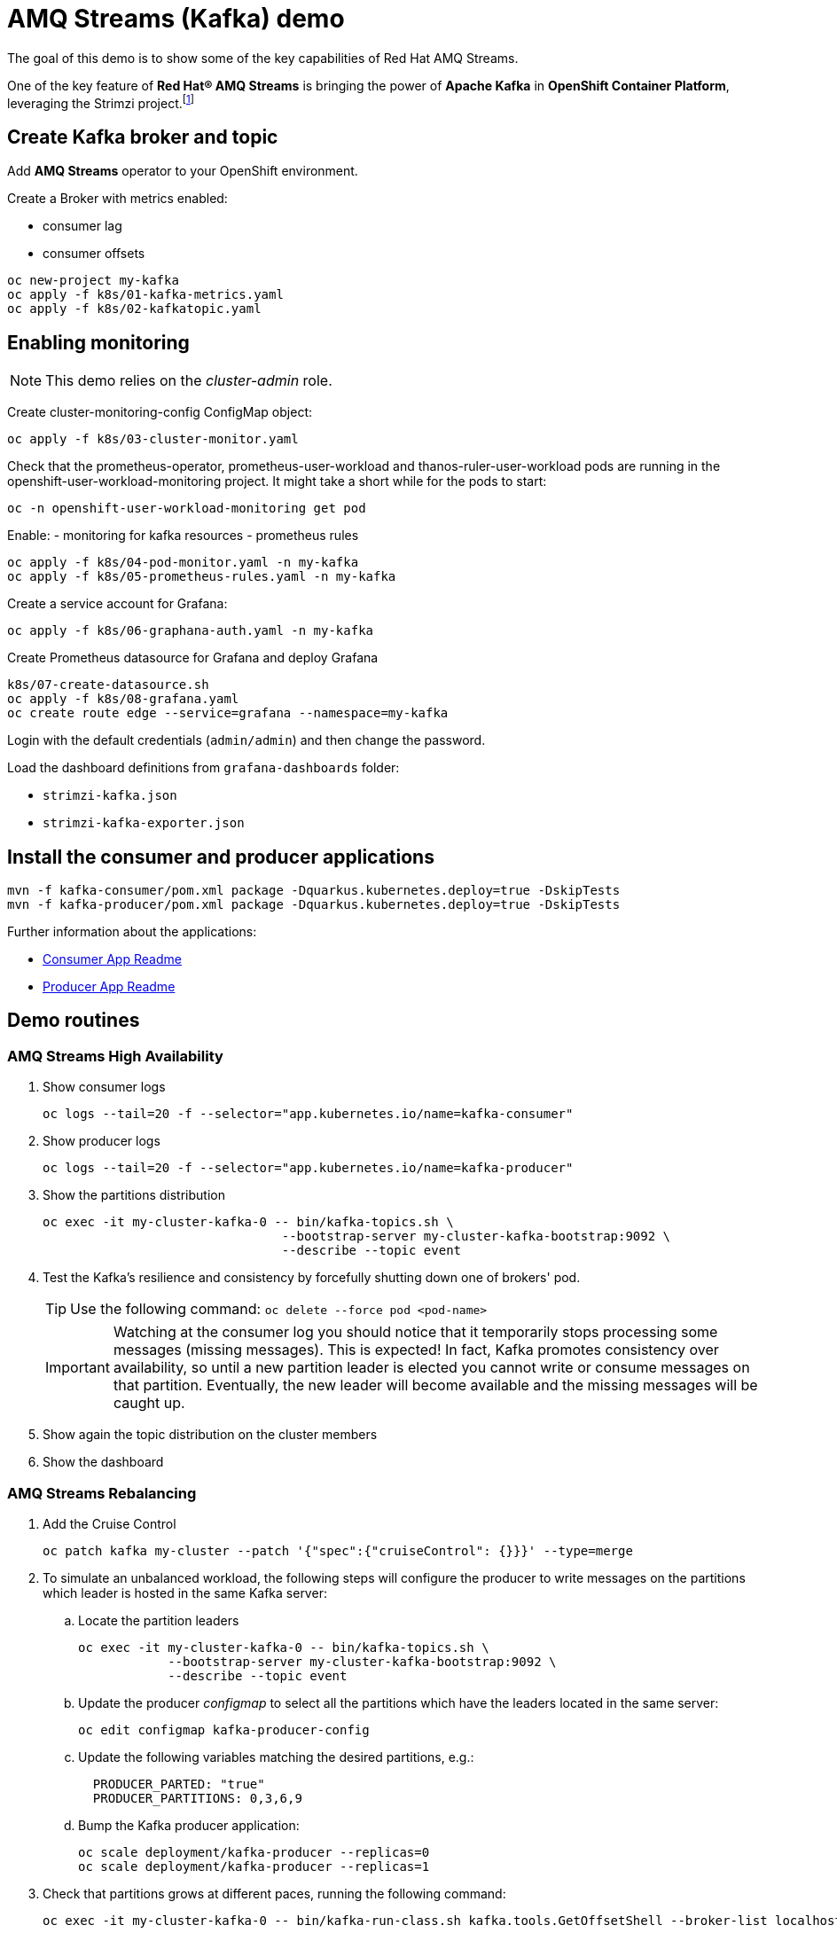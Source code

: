 = AMQ Streams (Kafka) demo

The goal of this demo is to show some of the key capabilities of Red Hat AMQ Streams.

One of the key feature of *Red Hat® AMQ Streams* is bringing the power of *Apache Kafka* in *OpenShift Container Platform*, leveraging the Strimzi project.footnote:[https://strimzi.io/]

== Create Kafka broker and topic

Add **AMQ Streams** operator to your OpenShift environment.

Create a Broker with metrics enabled:

- consumer lag
- consumer offsets

[source,ruby]
----
oc new-project my-kafka
oc apply -f k8s/01-kafka-metrics.yaml
oc apply -f k8s/02-kafkatopic.yaml
----

== Enabling monitoring

NOTE: This demo relies on the _cluster-admin_ role.

Create cluster-monitoring-config ConfigMap object:

[source,shell]
----
oc apply -f k8s/03-cluster-monitor.yaml
----

Check that the prometheus-operator, prometheus-user-workload and thanos-ruler-user-workload pods are running in the openshift-user-workload-monitoring project. It might take a short while for the pods to start:

[source,shell]
----
oc -n openshift-user-workload-monitoring get pod
----

Enable:
- monitoring for kafka resources
- prometheus rules


[source,shell]
----
oc apply -f k8s/04-pod-monitor.yaml -n my-kafka
oc apply -f k8s/05-prometheus-rules.yaml -n my-kafka
----

Create a service account for Grafana:

[source,shell]
----
oc apply -f k8s/06-graphana-auth.yaml -n my-kafka
----

Create Prometheus datasource for Grafana and deploy Grafana

[source,shell]
----
k8s/07-create-datasource.sh
oc apply -f k8s/08-grafana.yaml
oc create route edge --service=grafana --namespace=my-kafka
----

Login with the default credentials (`admin/admin`) and then change the password.

Load the dashboard definitions from `grafana-dashboards` folder:

- `strimzi-kafka.json`
- `strimzi-kafka-exporter.json`

== Install the consumer and producer applications

[source,shell]
----
mvn -f kafka-consumer/pom.xml package -Dquarkus.kubernetes.deploy=true -DskipTests
mvn -f kafka-producer/pom.xml package -Dquarkus.kubernetes.deploy=true -DskipTests
----

Further information about the applications:

* xref:kafka-consumer/README.md[Consumer App Readme]

* xref:kafka-producer/README.md[Producer App Readme]

== Demo routines

=== AMQ Streams High Availability

. Show consumer logs
+
[source,shell]
----
oc logs --tail=20 -f --selector="app.kubernetes.io/name=kafka-consumer"
----

. Show producer logs
+
[source,shell]
----
oc logs --tail=20 -f --selector="app.kubernetes.io/name=kafka-producer"
----

. Show the partitions distribution
+
[source,shell]
----
oc exec -it my-cluster-kafka-0 -- bin/kafka-topics.sh \
                                --bootstrap-server my-cluster-kafka-bootstrap:9092 \
                                --describe --topic event
----

. Test the Kafka's resilience and consistency by forcefully shutting down one of brokers' pod.
+
TIP: Use the following command: `oc delete --force pod <pod-name>`
+
IMPORTANT: Watching at the consumer log you should notice that it temporarily stops processing some messages (missing messages). This is expected! In fact, Kafka promotes consistency over availability, so until a new partition leader is elected you cannot write or consume messages on that partition. Eventually, the new leader will become available and the missing messages will be caught up.

. Show again the topic distribution on the cluster members

. Show the dashboard

=== AMQ Streams Rebalancing

. Add the Cruise Control
+
[source,shell]
----
oc patch kafka my-cluster --patch '{"spec":{"cruiseControl": {}}}' --type=merge
----

. To simulate an unbalanced workload, the following steps will configure the producer to write messages on the partitions which leader is hosted in the same Kafka server:

.. Locate the partition leaders 
+
[source,shell]
----
oc exec -it my-cluster-kafka-0 -- bin/kafka-topics.sh \
            --bootstrap-server my-cluster-kafka-bootstrap:9092 \
            --describe --topic event
----

.. Update the producer _configmap_ to select all the partitions which have the leaders located in the same server:
+
[source,shell]
----
oc edit configmap kafka-producer-config
----

.. Update the following variables matching the desired partitions, e.g.:
+
[source,yaml]
----
  PRODUCER_PARTED: "true"
  PRODUCER_PARTITIONS: 0,3,6,9
----

.. Bump the Kafka producer application:
+
[source,shell]
----
oc scale deployment/kafka-producer --replicas=0
oc scale deployment/kafka-producer --replicas=1
----

. Check that partitions grows at different paces, running the following command:
+
[source,shell]
----
oc exec -it my-cluster-kafka-0 -- bin/kafka-run-class.sh kafka.tools.GetOffsetShell --broker-list localhost:9092 --topic event
----

. Deploy the rebalance configuration which will trigger the optimization analysis:
+
[source,shell]
----
oc apply -f k8s/10-kafka-rebalance-full.yaml
----

. Review the optimization proposal:
+
[source,shell]
----
oc describe kafkarebalance full-rebalance
----

. Approve the proposal
+
[source,shell]
----
oc annotate kafkarebalances.kafka.strimzi.io full-rebalance strimzi.io/rebalance=approve
----
+
[TIP]
==== 
It's possible to trigger a new analysis on the existing rebalancing configuration:

[source,shell]
----
oc annotate kafkarebalances.kafka.strimzi.io full-rebalance strimzi.io/rebalance=refresh
----
====

. Rebalancing takes some time, run again the following command and wait for `Status: True`
+
[source,shell]
----
oc describe kafkarebalance full-rebalance
----

. Run again the describe topic command, you should spot the overloaded partitions moved on different leaders:
+
[source,shell]
----
oc exec -it my-cluster-kafka-0 -- bin/kafka-topics.sh \
            --bootstrap-server my-cluster-kafka-bootstrap:9092 \
            --describe --topic event
----

When the Kafka cluster scales, existing topics do not leverage the newly available brokers, so they remain idle until new topics are created.
The Cruise Control can be used to evenly distribute existing topics on the new available resources, as the following steps will show:

. Increase the Kafka replicas:
+
[source,shell]
----
oc patch kafka my-cluster --patch '{"spec":{"kafka": {"replicas": 4}}}' --type=merge
----

. Change the producer configurations to create an evenly distributed workload:
+
[source,shell]
----
oc edit configmap/kafka-producer-config
----
+
Modify the environment variables:
+
[source,shell]
----
  PRODUCER_PARTED: "false"
  PRODUCER_TICK_FREQUENCY: "10"
----

. Restart the producer and consumer application

. Open the Grafana dashboard, after a few minutes, the CPU graph should look like the following:
+
image:docs/images/graphana-cpu-unbalaced.png[Kafka CPU]
+
The new broker uses less resources.

. Watching at the topic information confirms that all partitions are on the first 3 brokers (0,1,2)
+
[source,shell]
----
oc exec -it my-cluster-kafka-0 -- bin/kafka-topics.sh \
            --bootstrap-server my-cluster-kafka-bootstrap:9092 \
            --describe --topic event
----

. Deploy the rebalance configuration `mode: add-brokers`, which is tailored to leverage the new available brokers:
+
[source,shell]
----
oc apply -f k8s/11-kafka-rebalance-add-brokers.yaml
----

. Review and approve the optimization proposal:
+
[source,shell]
----
oc describe kafkarebalance full-rebalance
oc annotate kafkarebalances.kafka.strimzi.io full-rebalance strimzi.io/rebalance=approve
----

. Rebalancing takes a couple of minutes, you can monitor the Grafana dashboard to see the changes and the topic information to understand how the partitions and their replicas are reorganized across the brokers.

. Finally, you can ask the Cruise Control to shrink your partitions on less brokers and then scale the cluster down.

=== Persist Consumed Messages

In this section, the consumer is enhanced to store the messages in a Postgres DB.
The goal is to show the client scalability and resiliance

. Stop the consumer and producer and restore the normal producer behavior
+
[source,shell]
----
oc scale deployment kafka-consumer --replicas=0
oc scale deployment kafka-producer --replicas=0
oc edit configmap kafka-producer-config
----
+
update the evironment variable to its original value
+
[source,shell]
----
  PRODUCER_PARTED: "false"
----

. Deploy the database (basic ephemaral deployment)
+
[source,shell]
----
oc create configmap event-db-init-data --from-file=./kafka-producer/src/main/resources/import.sql
oc apply -f k8s/20-postgres.yaml
----

. Edit the consumer configuration to enable persistence:
+
[source,shell]
----
oc edit configmap/kafka-consumer-config
----
+
Change this environment variable: `TRACKING_DB: "true"`

. Reset the producer and the consumer
+
[source,shell]
----
oc scale deployment kafka-consumer --replicas=1
oc scale deployment kafka-producer --replicas=1
----

. Deploy a simple Python application to poll the DB and detect duplicate or missing messages
+
[source,shell]
----
oc new-build --strategy docker --binary --name=db-watcher
oc start-build db-watcher --from-dir python-db-watcher/ --follow
oc new-app -l app.kubernetes.io/part-of=event-application -e POSTGRES_SVC=event-db db-watcher
----

. Open the db-watcher logs
+
[source,shell]
----
oc logs --tail 10 -f --selector="deployment=db-watcher"
----
+
NOTE: At this point, there should be no missing or duplicate messages, so the log should be empty.

. Scale up the consumer
+
[source,shell]
----
oc scale deployment kafka-consumer --replicas=2
----
+
NOTE: When the new consumer pod become active, the other consumer gives up half of his partitions to the new one. For a while you should spot some missing messages in `db-watcher` log. However, it's a transient condition.

. Test the consumer's resiliance and consistency by brutely shutting down one of the two pods.
+
TIP: Use the following command: `oc delete --force pod <pod-name>`

=== Probing the producer

Up to now, the producer has been using an in-memory counter to generate an ordered sequence of messages.

By changing the producer configuration, it's possible to leverage a PostgresSQL sequence to maintain a shared counter. As a result, it's possible to scale up the producer and probe the producer failover.

. Open the producer configuration and set `SEQUENCE_DB`to `true`
+
[source,shell]
----
oc edit configmap kafka-producer-config
----

. Restart the producer scaling it down and up to 2 instance:
+
[source,shell]
----
oc scale deployment kafka-producer --replicas=0
oc scale deployment kafka-producer --replicas=2
----

. After a few seconds you can start dropping the producer pods: 
+
[source,shell]
----
oc delete --force pod kafka-producer-<id> 
----

. Analyzing the db-watcher log, you are unlikely to find a missing message, because you should stop the producer at the exact moment when it gets the sequence number from the DB and before it sends it to Kafka. For educational purposes, the producer exposes an endpoint which throw a runtime exception at exactly that point:

* Open a shell into one of the producer pod:
+
[source,shell]
----
oc rsh kafka-producer-5d8856fb9f-cmt7r
----

* Inject and HTTP PUT request on the local endpoint:
+
[source,shell]
----
$ curl -X PUT localhost:8080
----

. Now, looking at the db-watcher log you should see a missing message.

=== Accessing Kafka outside of the OpenShift cluster

Those connection `type` exposes Kafka in the external listener configuration:

- `nodeport` uses a NodePort type Service
- `loadbalancer` uses a Loadbalancer type Service
- `ingress` uses Kubernetes Ingress and the Ingress NGINX Controller for Kubernetes
- `route` uses OpenShift Routes and the HAProxy router (the simplest method albeit not the most efficient)

Here we'll use `route` and `scram-sha-512` for authentication:

. Add external listener by adding this section to the existing Kafka resource:
+
[source,yaml]
----
    - name: external
      tls: true
      type: route      
      port: 9094
      authentication:
        type: scram-sha-512
----
+
Otherwise patch it with the following command:
+
[source,shell]
----
oc patch kafka my-cluster --patch '{"spec":{"kafka": { "listeners": [{"authentication":{"type":"scram-sha-512"},"name":"external","port":9094,"tls":true,"type":"route"} ] } }}' --type=merge
----

. Define a new user:
+
[source,shell]
----
oc apply -f k8s/30-user.yaml
----

. The client must trust the Kafka CA certificate to establish the encrypted connection. The following command **extract** the CA certificate and **create a truststore** for the Java clients:  
+
[source,shell]
----
oc get kafka my-cluster -o=jsonpath='{.status.listeners[?(@.name=="external")].certificates[0]}{"\n"}' > kafka-cluster-ca.crt
keytool -import -trustcacerts -alias root -file kafka-cluster-ca.crt -keystore truststore.jks -storepass password -noprompt
----

. Configure the kafka consumer to run from your local environment and connect to the Kafka cluster on OpenShift. The following script configures the *truststore*, the *security protocol*, the *authentication mechanism* and the *credentials* which are extracted from the secret:
+
[source,shell]
----
echo -e "\n\n## Kafka remote config
kafka.ssl.truststore.location = ../truststore.jks
kafka.ssl.truststore.password = password
kafka.security.protocol=SASL_SSL
kafka.sasl.mechanism=SCRAM-SHA-512" >> kafka-consumer/src/main/resources/application.properties
echo "kafka.sasl.jaas.config=$(oc get secret my-user -o jsonpath='{.data.sasl\.jaas\.config}' | base64 -d)" >> kafka-consumer/src/main/resources/application.properties
oc get kafka my-cluster -o jsonpath='{"\nkafka.bootstrap.servers="}{.status.listeners[?(@.name=="external")].bootstrapServers}{"\n"}' >> kafka-consumer/src/main/resources/application.properties
----
+
NOTE: The properties are added to the `application.properties` managed by Quarkus. By convention, all properties prefixed with `kafka` are passed to the Kafka client API configuration.

. Start locally the kafka consumer:
+
[source,shell]
----
mvn -f kafka-consumer/pom.xml package quarkus:dev
----

Alternatively, you can use the console consumer shipped by the Kafka project.

Use the previous step command to create the `client.config` file (drop `kafka.` prefix). 
Then issue the following command:

[source,shell]
----
bin/kafka-console-consumer.sh \
--bootstrap-servers (oc get kafka my-cluster -o jsonpath='{.status.listeners[?(@.name=="external")].bootstrapServers}')
--topic event \
--consumer.config client.config
----

==== Authorization

You can grant different permissions to your users.

There are 4 options:

- **Simple** authorization
- OAuth 2.0 authorization using Red Hat SSO
- Open Policy Agent (OPA) authorization
- Custom authorization


[TIP]
====
To ensure a clean environment, stop any running client:

[source,yaml]
----
oc scale deployment kafka-producer --replicas=0
oc scale deployment kafka-consumer --replicas=0
----
====

In this tutorial, you will configure the simple authorization:

. Enable the authorization in the Kafka resource:
+
[source,shell]
----
oc edit kafka my-cluster
----
+
Under `kafka` add `authorization` and the the authentication for each listener:
+
[source,yaml]
----
  ### kafka section
    authorization:
      type: simple
  ### for each listener add:
        authentication:
          type: scram-sha-512
----
+
WARNING: When you enable the authorization all your listener have to authenticate their clients. In fact, authorization acts cluster wide, so you cannot accept anymore anonymous interactions.

. Edit the `kafkauser` resource
+
[source,shell]
----
oc edit kafkausers my-user
----
+
Add the following ACLs:
+
[source,yaml]
----
  # at spec level:
  authorization:
    type: simple
    acls:
    - resource:
        name: event
        patternType: literal
        type: topic
      operations:
      - Read
      - Describe
      - Write
      - IdempotentWrite
    - resource:
        name: '*'
        patternType: literal
        type: group
      operations:
      - Read
      - Write
----
+
The previous definition grants the main operations (read, write, etc) to the `event` topic and to all consumer groups.

. Wait a few minutes while the operator completes the rolling update of the Kafka brokers and the entity operator, then you can start the local consumer to check that it is still working properly, inspect the logs to spot potential error messages.
+
[source,shell]
----
mvn -f kafka-consumer/pom.xml package quarkus:dev
----

. To prove that ACL can block your user from reading, remove the `Read` operation and and execute again the the local consumer (check previous step).

. Stop the consumer and add back the `Read` operation in the ACL.

When the authorization is enabled, the Kafka client inside OCP require the proper configuration to provide the correct credential when they initiate the broker conversation.

. Open the configmap with the producer environment variable and add the following:
+
[source,yaml]
----
  KAFKA_SASL_JAAS_CONFIG: |-
    org.apache.kafka.common.security.scram.ScramLoginModule
    required username="my-user" password="<PASSWORD>";
  KAFKA_SASL_MECHANISM: SCRAM-SHA-512
  KAFKA_SECURITY_PROTOCOL: SASL_PLAINTEXT
----
+
Replace `<PASSWORD>` with the outcomes of: `oc get secret my-user -o jsonpath='{.data.password}' | base64 -d`

. Issue the following commands to start the Kafka producer application, inspect the logs, and spot potential error messages:
+
[source,shell]
----
oc scale deployment/kafka-producer --replicas=1
oc logs --tail=20 -f --selector="app.kubernetes.io/name=kafka-producer"
----

== Further Configuration

* xref:docs/keycloak-integration.adoc[Keycloak integration]

== Clean up

In order to start the demo from scratch, with minimal effort: delete only the kafka broker and the topics:

[source,shell]
----
oc delete kafkatopics --selector="strimzi.io/cluster=my-cluster"
oc delete kafka my-cluster
----

Drop the PVC:

[source,shell]
----
oc delete pvc --selector="strimzi.io/cluster=my-cluster"
----

Then, you can apply again the first two yaml files.

=== Refresh Grafana token

Prometheus access token lasts 7 days.

To refresh it:

[source,shell]
----
oc delete configmap grafana-config
k8s/07-create-datasource.sh
oc delete pod --selector name=grafana
----

=== Grafana clean up

Delete Grafana deployment:

[source,shell]
----
oc delete all --selector application=kafka-monitor
oc delete configmap grafana-config
----

Deploy Grafana running step 7 and 8.

=== Database clean up

[source,shell]
----
oc rsh event-db-<id>
$ psql -U quarkus quarkus
quarkus=> DELETE FROM event;
quarkus=> ALTER SEQUENCE event_seq RESTART WITH 1;
----

== Troubleshooting

When on the client side you get an error id, e.g.:

```
2023-06-06 17:50:29,556 DEBUG Runtime failure during token validation (ErrId: 5cbf1e54)
```

You can search that id in the server log to gather further insights.

To raise the log verbosity, use the following configuration:

```yaml
spec:
  kafka:
    logging:
      type: inline
      loggers:
        log4j.logger.io.strimzi: "DEBUG"
```
